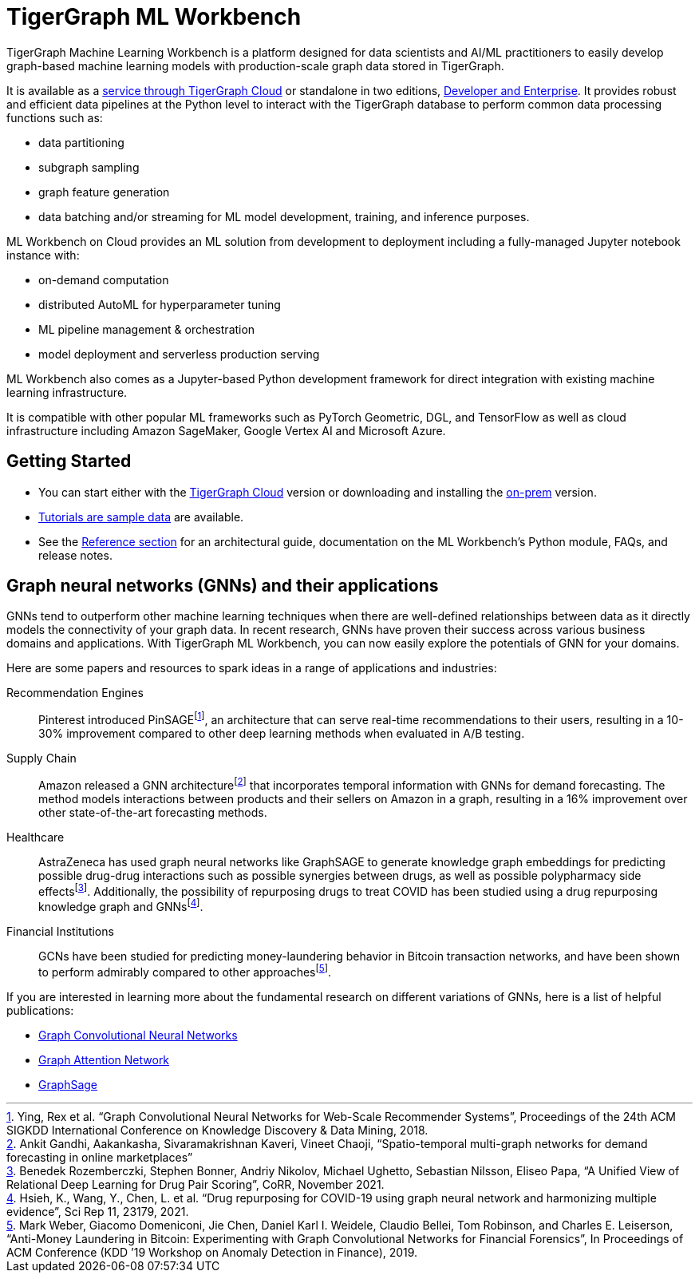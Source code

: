 = TigerGraph ML Workbench
:page-aliases: ml-workbench:overview.adoc
:fn-pintrest: footnote:[Ying, Rex et al. “Graph Convolutional Neural Networks for Web-Scale Recommender Systems”, Proceedings of the 24th ACM SIGKDD International Conference on Knowledge Discovery & Data Mining, 2018.]
:fn-amazon: footnote:[Ankit Gandhi, Aakankasha, Sivaramakrishnan Kaveri, Vineet Chaoji, “Spatio-temporal multi-graph networks for demand forecasting in online marketplaces”]
:fn-astrazeneca: footnote:[Benedek Rozemberczki, Stephen Bonner, Andriy Nikolov, Michael Ughetto, Sebastian Nilsson, Eliseo Papa, “A Unified View of Relational Deep Learning for Drug Pair Scoring”, CoRR, November 2021.]
:fn-repurposing: footnote:[Hsieh, K., Wang, Y., Chen, L. et al. “Drug repurposing for COVID-19 using graph neural network and harmonizing multiple evidence”, Sci Rep 11, 23179, 2021.]
:fn-finance: footnote:[Mark Weber, Giacomo Domeniconi, Jie Chen, Daniel Karl I. Weidele, Claudio Bellei, Tom Robinson, and Charles E. Leiserson, “Anti-Money Laundering in Bitcoin: Experimenting with Graph Convolutional Networks for Financial Forensics”, In Proceedings of ACM Conference (KDD ’19 Workshop on Anomaly Detection in Finance), 2019.]
:description: Overview of the TigerGraph ML Workbench.
:figure-caption!:

TigerGraph Machine Learning Workbench is a platform designed for data scientists and AI/ML practitioners to easily develop graph-based machine learning models with production-scale graph data stored in TigerGraph.

It is available as a xref:ml-workbench:on-cloud:index.adoc[service through TigerGraph Cloud] or standalone in two editions, xref:ml-workbench:editions:index.adoc[Developer and Enterprise].
It provides robust and efficient data pipelines at the Python level to interact with the TigerGraph database to perform common data processing functions such as:

* data partitioning
* subgraph sampling
* graph feature generation
* data batching and/or streaming for ML model development, training, and inference purposes.

ML Workbench on Cloud provides an ML solution from development to deployment including a fully-managed Jupyter notebook instance with:

* on-demand computation
* distributed AutoML for hyperparameter tuning
* ML pipeline management & orchestration
* model deployment and serverless production serving

ML Workbench also comes as a Jupyter-based Python development framework for direct integration with existing machine learning infrastructure.

It is compatible with other popular ML frameworks such as PyTorch Geometric, DGL, and TensorFlow as well as cloud infrastructure including Amazon SageMaker, Google Vertex AI and Microsoft Azure.

== Getting Started
* You can start either with the xref:ml-workbench:on-cloud:index.adoc[TigerGraph Cloud] version or downloading and installing the xref:ml-workbench:on-prem:index.adoc[on-prem] version.
* xref:ml-workbench:tutorials:index.adoc[Tutorials are sample data] are available.
* See the xref:ml-workbench:reference:index.adoc[Reference section] for an architectural guide, documentation on the ML Workbench's Python module, FAQs, and release notes.


== Graph neural networks (GNNs) and their applications

GNNs tend to outperform other machine learning techniques when there are well-defined relationships between data as it directly models the connectivity of your graph data.
In recent research, GNNs have proven their success across various business domains and applications.
With TigerGraph ML Workbench, you can now easily explore the potentials of GNN for your domains.

Here are some papers and resources to spark ideas in a range of applications and industries:

Recommendation Engines::
Pinterest introduced PinSAGE{fn-pintrest}, an architecture that can serve real-time recommendations to their users, resulting in a 10-30% improvement compared to other deep learning methods when evaluated in A/B testing.

Supply Chain::
Amazon released a GNN architecture{fn-amazon} that incorporates temporal information with GNNs for demand forecasting.
The method models interactions between products and their sellers on Amazon in a graph, resulting in a 16% improvement over other state-of-the-art forecasting methods.

Healthcare::
AstraZeneca has used graph neural networks like GraphSAGE to generate knowledge graph embeddings for predicting possible drug-drug interactions such as possible synergies between drugs, as well as possible polypharmacy side effects{fn-astrazeneca}.
Additionally, the possibility of repurposing drugs to treat COVID has been studied using a drug repurposing knowledge graph and GNNs{fn-repurposing}.

Financial Institutions::
GCNs have been studied for predicting money-laundering behavior in Bitcoin transaction networks, and have been shown to perform admirably compared to other approaches{fn-finance}.

If you are interested in learning more about the fundamental research on different variations of GNNs, here is a list of helpful publications:

* link:https://arxiv.org/abs/1609.02907[Graph Convolutional Neural Networks]
* link:https://arxiv.org/abs/1710.10903[Graph Attention Network]
* link:https://arxiv.org/abs/1706.02216[GraphSage]